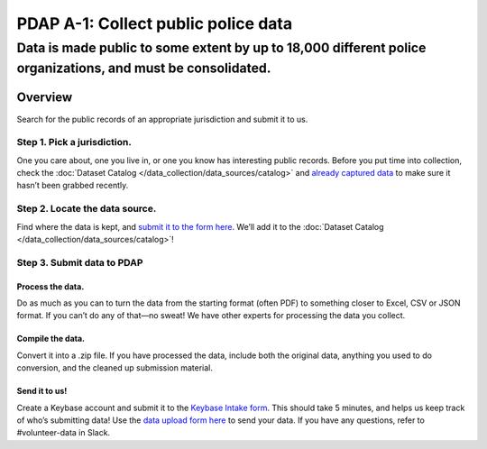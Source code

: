 ====================================
PDAP A-1: Collect public police data
====================================

-------------------------------------------------------------------------------------------------------------
Data is made public to some extent by up to 18,000 different police organizations, and must be consolidated.
-------------------------------------------------------------------------------------------------------------

Overview
========
Search for the public records of an appropriate jurisdiction and submit it to us.

Step 1. Pick a jurisdiction.
----------------------------
One you care about, one you live in, or one you know has interesting public records. Before you put time into collection, check the :doc:`Dataset Catalog </data_collection/data_sources/catalog>` and `already captured data <https://drive.google.com/drive/folders/1rOxMSSMQvWTdT-bdS6iG6c9cJQ7MsSpF>`_ to make sure it hasn’t been grabbed recently.

Step 2. Locate the data source.
-------------------------------
Find where the data is kept, and `submit it to the form here <https://forms.gle/JymurSzN1Nf2ZUbq7>`_. We’ll add it to the :doc:`Dataset Catalog </data_collection/data_sources/catalog>`!

Step 3. Submit data to PDAP
---------------------------

Process the data.
~~~~~~~~~~~~~~~~~
Do as much as you can to turn the data from the starting format (often PDF) to something closer to Excel, CSV or JSON format. If you can’t do any of that—no sweat! We have other experts for processing the data you collect.

Compile the data.
~~~~~~~~~~~~~~~~~
Convert it into a .zip file. If you have processed the data, include both the original data, anything you used to do conversion, and the cleaned up submission material. 

Send it to us!
~~~~~~~~~~~~~~
Create a Keybase account and submit it to the `Keybase Intake form <https://docs.google.com/forms/d/1wVxuP7n-yqDQ-LKiQWj0uABh7exlLNOl1r7WYz-CiXY/edit>`_. This should take 5 minutes, and helps us keep track of who’s submitting data!
Use the `data upload form here <https://forms.gle/RG3K4WjVtvKMjxHi7>`_ to send your data. If you have any questions, refer to #volunteer-data in Slack.
